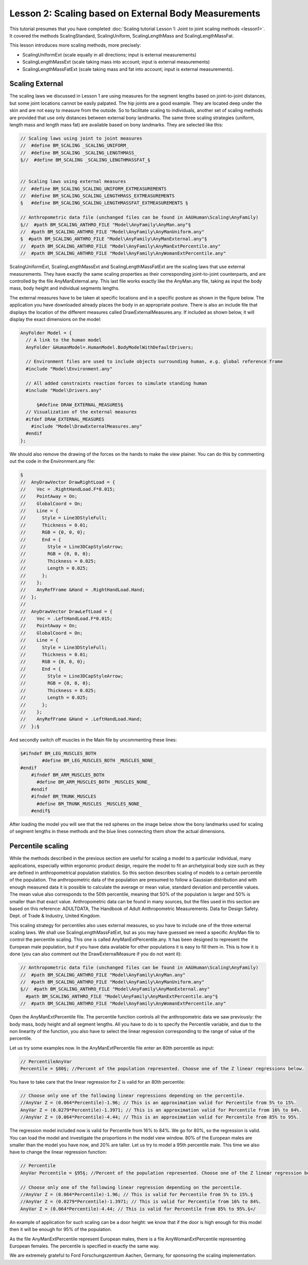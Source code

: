 Lesson 2: Scaling based on External Body Measurements
=====================================================

This tutorial presumes that you have completed :doc:`Scaling tutorial
Lesson 1: Joint to joint scaling methods <lesson1>`. It
covered the methods ScalingStandard, ScalingUniform, ScalingLengthMass
and ScalingLengthMassFat.

This lesson introduces more scaling methods, more precisely:

*  ScalingUniformExt (scale equally in all directions; input is external
   measurements)

*  ScalingLengthMassExt (scale taking mass into account; input is
   external measurements)

*  ScalingLengthMassFatExt (scale taking mass and fat into account;
   input is external measurements).

Scaling External
-----------------

The scaling laws we discussed in Lesson 1 are using measures for the
segment lengths based on joint-to-joint distances, but some joint
locations cannot be easily palpated. The hip joints are a good example.
They are located deep under the skin and are not easy to measure from
the outside. So to facilitate scaling to individuals, another set of
scaling methods are provided that use only distances between external
bony landmarks. The same three scaling strategies (uniform, length mass
and length mass fat) are available based on bony landmarks. They are
selected like this:

.. code-block:: AnyScriptDoc

    // Scaling laws using joint to joint measures
    //  #define BM_SCALING _SCALING_UNIFORM_
    //  #define BM_SCALING _SCALING_LENGTHMASS_
    §//  #define BM_SCALING _SCALING_LENGTHMASSFAT_§
    
    
    // Scaling laws using external measures
    //  #define BM_SCALING_SCALING_UNIFORM_EXTMEASUREMENTS 
    //  #define BM_SCALING_SCALING_LENGTHMASS_EXTMEASUREMENTS 
    §   #define BM_SCALING_SCALING_LENGTHMASSFAT_EXTMEASUREMENTS §
      
    // Anthropometric data file (unchanged files can be found in AAUHuman\Scaling\AnyFamily)
    §//  #path BM_SCALING_ANTHRO_FILE "Model\AnyFamily\AnyMan.any"§
    //  #path BM_SCALING_ANTHRO_FILE "Model\AnyFamily\AnyManUniform.any"
    §  #path BM_SCALING_ANTHRO_FILE "Model\AnyFamily\AnyManExternal.any"§
    //  #path BM_SCALING_ANTHRO_FILE "Model\AnyFamily\AnyManExtPercentile.any"
    //  #path BM_SCALING_ANTHRO_FILE "Model\AnyFamily\AnyWomanExtPercentile.any"


ScalingUniformExt, ScalingLengthMassExt and ScalingLengthMassFatExt
are the scaling laws that use external measurements. They have exactly
the same scaling properties as their corresponding joint-to-joint
counterparts, and are controlled by the file AnyManExternal.any. This
last file works exactly like the AnyMan.any file, taking as input the
body mass, body height and individual segments lengths.

The external measures have to be taken at specific locations and in a
specific posture as shown in the figure below. The application you
have downloaded already places the body in an appropriate posture.
There is also an include file that displays the location of the
different measures called DrawExternalMeasures.any. If included as
shown below, it will display the exact dimensions on the model:

.. code-block:: AnyScriptDoc

  AnyFolder Model = {  
    // A link to the human model
    AnyFolder &HumanModel=.HumanModel.BodyModelWithDefaultDrivers;
    
    // Environment files are used to include objects surrounding human, e.g. global reference frame
    #include "Model\Environment.any"   
    
    // All added constraints reaction forces to simulate standing human
    #include "Model\Drivers.any"
    
	§#define DRAW_EXTERNAL_MEASURES§
    // Visualization of the external measures
    #ifdef DRAW_EXTERNAL_MEASURES
      #include "Model\DrawExternalMeasures.any"
    #endif
  };



We should also remove the drawing of the forces on the hands to make the
view plainer. You can do this by commenting out the code in the
Environment.any file:

.. image:: _static/lesson2/image1.jpeg

.. code-block:: AnyScriptDoc

    §
    //  AnyDrawVector DrawRightLoad = {
    //    Vec = .RightHandLoad.F*0.015;
    //    PointAway = On;
    //    GlobalCoord = On;
    //    Line = {
    //      Style = Line3DStyleFull;
    //      Thickness = 0.01;
    //      RGB = {0, 0, 0};
    //      End = {
    //        Style = Line3DCapStyleArrow;
    //        RGB = {0, 0, 0};
    //        Thickness = 0.025;
    //        Length = 0.025;
    //      };
    //    };
    //    AnyRefFrame &Hand = .RightHandLoad.Hand;
    //  };
    //  
    //  AnyDrawVector DrawLeftLoad = {
    //    Vec = .LeftHandLoad.F*0.015;
    //    PointAway = On;
    //    GlobalCoord = On;
    //    Line = {
    //      Style = Line3DStyleFull;
    //      Thickness = 0.01;
    //      RGB = {0, 0, 0};
    //      End = {
    //        Style = Line3DCapStyleArrow;
    //        RGB = {0, 0, 0};
    //        Thickness = 0.025;
    //        Length = 0.025;
    //      };
    //    };
    //    AnyRefFrame &Hand = .LeftHandLoad.Hand;
    //  };§

	
	
And secondly switch off muscles in the Main file by uncommenting these lines:
	
.. code-block:: AnyScriptDoc

    §#ifndef BM_LEG_MUSCLES_BOTH
	    #define BM_LEG_MUSCLES_BOTH _MUSCLES_NONE_
    #endif
	#ifndef BM_ARM_MUSCLES_BOTH
	  #define BM_ARM_MUSCLES_BOTH _MUSCLES_NONE_
	#endif
	#ifndef BM_TRUNK_MUSCLES
	  #define BM_TRUNK_MUSCLES _MUSCLES_NONE_
	#endif§
	

After loading the model you will see that the red spheres on the image
below show the bony landmarks used for scaling of segment lengths in
these methods and the blue lines connecting them show the actual
dimensions.

Percentile scaling
---------------------

While the methods described in the previous section are useful for
scaling a model to a particular individual, many applications,
especially within ergonomic product design, require the model to fit
an archetypical body size such as they are defined in anthropometrical
population statistics. So this section describes scaling of models to
a certain percentile of the population. The anthropometric data of the
population are presumed to follow a Gaussian distribution and with
enough measured data it is possible to calculate the average or mean
value, standard deviation and percentile values. The mean value also
corresponds to the 50th percentile, meaning that 50% of the population
is larger and 50% is smaller than that exact value. Anthropometric
data can be found in many sources, but the files used in this section
are based on this reference: ADULTDATA, The Handbook of Adult
Anthropometric Measurements. Data for Design Safety. Dept. of Trade &
Industry, United Kingdom.

This scaling strategy for percentiles also uses external measures, so
you have to include one of the three external scaling laws. We shall
use ScalingLengthMassFatExt, but as you may have guessed we need a
specific AnyMan file to control the percentile scaling. This one is
called AnyManExtPercentile.any. It has been designed to represent the
European male population, but if you have data available for other
populations it is easy to fill them in. This is how it is done (you
can also comment out the DrawExternalMeasure if you do not want it):

.. code-block:: AnyScriptDoc

    // Anthropometric data file (unchanged files can be found in AAUHuman\Scaling\AnyFamily)
    //  #path BM_SCALING_ANTHRO_FILE "Model\AnyFamily\AnyMan.any"
    //  #path BM_SCALING_ANTHRO_FILE "Model\AnyFamily\AnyManUniform.any"
    §//  #path BM_SCALING_ANTHRO_FILE "Model\AnyFamily\AnyManExternal.any"
      #path BM_SCALING_ANTHRO_FILE "Model\AnyFamily\AnyManExtPercentile.any"§
    //  #path BM_SCALING_ANTHRO_FILE "Model\AnyFamily\AnyWomanExtPercentile.any"
  

Open the AnyManExtPercentile file. The percentile function controls
all the anthropometric data we saw previously: the body mass, body
height and all segment lengths. All you have to do is to specify the
Percentile variable, and due to the non linearity of the function, you
also have to select the linear regression corresponding to the range
of value of the percentile.

Let us try some examples now. In the AnyManExtPercentile file enter an
80th percentile as input:

.. code-block:: AnyScriptDoc

    // PercentileAnyVar
    Percentile = §80§; //Percent of the population represented. Choose one of the Z linear regressions below.

You have to take care that the linear regression for Z is
valid for an 80th percentile:

.. code-block:: AnyScriptDoc

    // Choose only one of the following linear regressions depending on the percentile.
    //AnyVar Z = (0.064*Percentile)-1.96; // This is an approximation valid for Percentile from 5% to 15%.
    AnyVar Z = (0.0279*Percentile)-1.3971; // This is an approximation valid for Percentile from 16% to 84%.
    //AnyVar Z = (0.064*Percentile)-4.44; // This is an approximation valid for Percentile from 85% to 95%.


The regression model included now is valid for Percentile from 16% to
84%. We go for 80%, so the regression is valid. You can load the model
and investigate the proportions in the model view window. 80% of the
European males are smaller than the model you have now, and 20% are
taller. Let us try to model a 95th percentile male. This time we also
have to change the linear regression function:

.. code-block:: AnyScriptDoc

    // Percentile
    AnyVar Percentile = §95§; //Percent of the population represented. Choose one of the Z linear regression below.
    
    // Choose only one of the following linear regression depending on the percentile.
    //AnyVar Z = (0.064*Percentile)-1.96; // This is valid for Percentile from 5% to 15%.§
    //AnyVar Z = (0.0279*Percentile)-1.3971; // This is valid for Percentile from 16% to 84%.
    AnyVar Z = (0.064*Percentile)-4.44; // This is valid for Percentile from 85% to 95%.§</


An example of application for such scaling can be a door height: we
know that if the door is high enough for this model then it will be
enough for 95% of the population.

As the file AnyManExtPercentile represent European males, there is a
file AnyWomanExtPercentile representing European females. The
percentile is specified in exactly the same way.

We are extremely grateful to Ford Forschungszentrum Aachen, Germany, for
sponsoring the scaling implementation.

.. rst-class:: without-title
.. seealso::
    **Next lesson:** :doc:`lesson3`.

